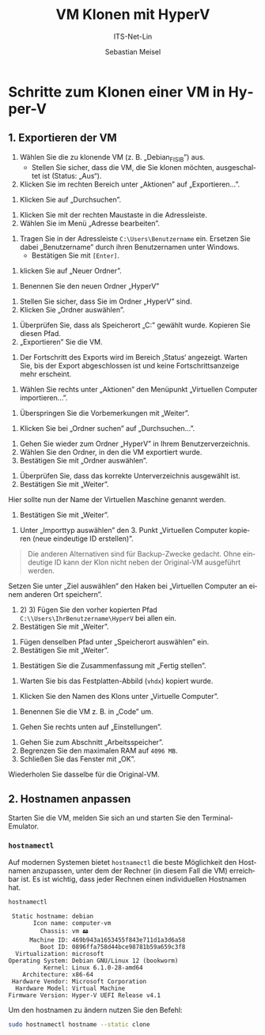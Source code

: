 :LaTeX_PROPERTIES:
#+LANGUAGE: de
#+OPTIONS: d:nil todo:nil pri:nil tags:nil
#+OPTIONS: H:4
#+LaTeX_CLASS: orgstandard
#+LaTeX_CMD: xelatex
#+LATEX_HEADER: \usepackage{listings}
:END:

:REVEAL_PROPERTIES:
#+REVEAL_ROOT: https://cdn.jsdelivr.net/npm/reveal.js
#+REVEAL_REVEAL_JS_VERSION: 4
#+REVEAL_THEME: league
#+REVEAL_EXTRA_CSS: ./mystyle.css
#+REVEAL_HLEVEL: 2
#+OPTIONS: timestamp:nil toc:nil num:nil
:END:

#+TITLE: VM Klonen mit HyperV
#+SUBTITLE: ITS-Net-Lin
#+AUTHOR: Sebastian Meisel

* Schritte zum Klonen einer VM in Hyper-V
** 1. Exportieren der VM
 1) Wählen Sie die zu klonende VM (z. B. „Debian_FISIB”) aus.
    - Stellen Sie sicher, dass die VM, die Sie klonen möchten, ausgeschaltet ist (Status: „Aus“).
 2) Klicken Sie im rechten Bereich unter „Aktionen” auf „Exportieren...”.

#+ATTR_HTML: :width 50%
#+ATTR_LATEX: :width .65\linewidth :placement [!htpb]
#+ATTR_ORG: :width 700
[[file:/home/sebastian/git/ITS-Net-Lin/Bilder/Clone-01.png]]

 1) Klicken Sie auf „Durchsuchen”.

#+ATTR_HTML: :width 50%
#+ATTR_LATEX: :width .65\linewidth :placement [!htpb]
#+ATTR_ORG: :width 700
[[file:/home/sebastian/git/ITS-Net-Lin/Bilder/Clone-02.png]]

  1) Klicken Sie mit der rechten Maustaste in die Adressleiste.
  2) Wählen Sie im Menü „Adresse bearbeiten”.

#+ATTR_HTML: :width 50%
#+ATTR_LATEX: :width .65\linewidth :placement [!htpb]
#+ATTR_ORG: :width 700
[[file:/home/sebastian/git/ITS-Net-Lin/Bilder/Clone-03.png]]

   1) Tragen Sie in der Adressleiste =C:\Users\Benutzername= ein. Ersetzen Sie dabei „Benutzername” durch ihren Benutzernamen unter Windows.
      - Bestätigen Sie mit =[Enter]=.

#+ATTR_HTML: :width 50%
#+ATTR_LATEX: :width .65\linewidth :placement [!htpb]
#+ATTR_ORG: :width 700
[[file:/home/sebastian/git/ITS-Net-Lin/Bilder/Clone-04.png]]

  1) klicken Sie auf „Neuer Ordner”.

#+ATTR_HTML: :width 50%
#+ATTR_LATEX: :width .65\linewidth :placement [!htpb]
#+ATTR_ORG: :width 700
[[file:/home/sebastian/git/ITS-Net-Lin/Bilder/Clone-05.png]]

   1) Benennen Sie den neuen Ordner „HyperV”

#+ATTR_HTML: :width 50%
#+ATTR_LATEX: :width .65\linewidth :placement [!htpb]
#+ATTR_ORG: :width 700
[[file:/home/sebastian/git/ITS-Net-Lin/Bilder/Clone-06.png]]


   1) Stellen Sie sicher, dass Sie im Ordner „HyperV” sind.
   2) Klicken Sie „Ordner auswählen”.

#+ATTR_HTML: :width 50%
#+ATTR_LATEX: :width .65\linewidth :placement [!htpb]
#+ATTR_ORG: :width 700
[[file:/home/sebastian/git/ITS-Net-Lin/Bilder/Clone-07.png]]

   1) Überprüfen Sie, dass als Speicherort „C:\Users\IhrBenutzername\HyperV” gewählt wurde.
      Kopieren Sie diesen Pfad.
   2) „Exportieren” Sie die VM.

#+ATTR_HTML: :width 50%
#+ATTR_LATEX: :width .65\linewidth :placement [!htpb]
#+ATTR_ORG: :width 700
[[file:/home/sebastian/git/ITS-Net-Lin/Bilder/Clone-08.png]]

   1) Der Fortschritt des Exports wird im Bereich ‚Status‘ angezeigt.
      Warten Sie, bis der Export abgeschlossen ist und keine Fortschrittsanzeige mehr erscheint.

#+ATTR_HTML: :width 50%
#+ATTR_LATEX: :width .65\linewidth :placement [!htpb]
#+ATTR_ORG: :width 700
[[file:/home/sebastian/git/ITS-Net-Lin/Bilder/Clone-09.png]]

   1) Wählen Sie rechts unter „Aktionen” den Menüpunkt „Virtuellen Computer importieren…”.

#+ATTR_HTML: :width 50%
#+ATTR_LATEX: :width .65\linewidth :placement [!htpb]
#+ATTR_ORG: :width 700
[[file:/home/sebastian/git/ITS-Net-Lin/Bilder/Clone-10.png]]

   1) Überspringen Sie die Vorbemerkungen mit „Weiter”.

#+ATTR_HTML: :width 50%
#+ATTR_LATEX: :width .65\linewidth :placement [!htpb]
#+ATTR_ORG: :width 700
[[file:/home/sebastian/git/ITS-Net-Lin/Bilder/Clone-11.png]]

   1) Klicken Sie bei „Ordner suchen” auf „Durchsuchen…”. 

#+ATTR_HTML: :width 50%
#+ATTR_LATEX: :width .65\linewidth :placement [!htpb]
#+ATTR_ORG: :width 700
[[file:/home/sebastian/git/ITS-Net-Lin/Bilder/Clone-12.png]]

   1) Gehen Sie wieder zum Ordner „HyperV” in Ihrem Benutzerverzeichnis.
   2) Wählen Sie den Ordner, in den die VM exportiert wurde.
   3) Bestätigen Sie mit „Ordner auswählen”.

#+ATTR_HTML: :width 50%
#+ATTR_LATEX: :width .65\linewidth :placement [!htpb]
#+ATTR_ORG: :width 700
[[file:/home/sebastian/git/ITS-Net-Lin/Bilder/Clone-13.png]]

   1) Überprüfen Sie, dass das korrekte Unterverzeichnis ausgewählt ist.
   2) Bestätigen Sie mit „Weiter”.

#+ATTR_HTML: :width 50%
#+ATTR_LATEX: :width .65\linewidth :placement [!htpb]
#+ATTR_ORG: :width 700
[[file:/home/sebastian/git/ITS-Net-Lin/Bilder/Clone-14.png]]

   Hier sollte nun der Name der Virtuellen Maschine genannt werden.
   1) Bestätigen Sie mit „Weiter”.

#+ATTR_HTML: :width 50%
#+ATTR_LATEX: :width .65\linewidth :placement [!htpb]
#+ATTR_ORG: :width 700
[[file:/home/sebastian/git/ITS-Net-Lin/Bilder/Clone-15.png]]

   1) Unter „Importtyp auswählen” den 3. Punkt „Virtuellen Computer kopieren (neue eindeutige ID erstellen)”.

#+begin_quote
Die anderen Alternativen sind für Backup-Zwecke gedacht. Ohne eindeutige ID kann der Klon nicht neben der Original-VM ausgeführt werden.
#+end_quote

#+ATTR_HTML: :width 50%
#+ATTR_LATEX: :width .65\linewidth :placement [!htpb]
#+ATTR_ORG: :width 700
[[file:/home/sebastian/git/ITS-Net-Lin/Bilder/Clone-16.png]]

Setzen Sie unter „Ziel auswählen” den Haken bei „Virtuellen Computer an einem anderen Ort speichern”.
   1) 2) 3) Fügen Sie  den vorher kopierten Pfad =C:\\Users\IhrBenutzername\HyperV= bei allen ein.
   4) Bestätigen Sie mit „Weiter”.

#+ATTR_HTML: :width 50%
#+ATTR_LATEX: :width .65\linewidth :placement [!htpb]
#+ATTR_ORG: :width 700
[[file:/home/sebastian/git/ITS-Net-Lin/Bilder/Clone-17.png]]

   1) Fügen denselben Pfad unter „Speicherort auswählen” ein.
   2) Bestätigen Sie mit „Weiter”.

#+ATTR_HTML: :width 50%
#+ATTR_LATEX: :width .65\linewidth :placement [!htpb]
#+ATTR_ORG: :width 700
[[file:/home/sebastian/git/ITS-Net-Lin/Bilder/Clone-18.png]]

   1) Bestätigen Sie die Zusammenfassung mit „Fertig stellen”.

#+ATTR_HTML: :width 50%
#+ATTR_LATEX: :width .65\linewidth :placement [!htpb]
#+ATTR_ORG: :width 700
[[file:/home/sebastian/git/ITS-Net-Lin/Bilder/Clone-19.png]]

   1) Warten Sie bis das Festplatten-Abbild (=vhdx=) kopiert wurde.

#+ATTR_HTML: :width 50%
#+ATTR_LATEX: :width .65\linewidth :placement [!htpb]
#+ATTR_ORG: :width 700
[[file:/home/sebastian/git/ITS-Net-Lin/Bilder/Clone-20.png]]

   1) Klicken Sie den Namen des Klons unter „Virtuelle Computer”.

#+ATTR_HTML: :width 50%
#+ATTR_LATEX: :width .65\linewidth :placement [!htpb]
#+ATTR_ORG: :width 700
[[file:/home/sebastian/git/ITS-Net-Lin/Bilder/Clone-21.png]]

   1) Benennen Sie die VM z. B. in „Code” um.

#+ATTR_HTML: :width 50%
#+ATTR_LATEX: :width .65\linewidth :placement [!htpb]
#+ATTR_ORG: :width 700
[[file:/home/sebastian/git/ITS-Net-Lin/Bilder/Clone-22.png]]

   1) Gehen Sie rechts unten auf „Einstellungen”.

#+ATTR_HTML: :width 50%
#+ATTR_LATEX: :width .65\linewidth :placement [!htpb]
#+ATTR_ORG: :width 700
[[file:/home/sebastian/git/ITS-Net-Lin/Bilder/Clone-23.png]]

   1) Gehen Sie zum Abschnitt „Arbeitsspeicher”.
   2) Begrenzen Sie den maximalen RAM auf ~4096 MB~.
   3) Schließen Sie das Fenster mit „OK”.
   Wiederholen Sie dasselbe für die Original-VM.

#+ATTR_HTML: :width 50%
#+ATTR_LATEX: :width .65\linewidth :placement [!htpb]
#+ATTR_ORG: :width 700
[[file:/home/sebastian/git/ITS-Net-Lin/Bilder/Clone-24.png]]

** 2. Hostnamen anpassen

Starten Sie die VM, melden Sie sich an und starten Sie den Terminal-Emulator.

*** =hostnamectl=

Auf modernen Systemen bietet =hostnamectl= die beste Möglichkeit den Hostnamen anzupassen, unter dem der Rechner (in diesem Fall die VM) erreichbar ist. Es ist wichtig, dass jeder Rechnen einen individuellen Hostnamen hat.

#+BEGIN_SRC bash
hostnamectl
#+END_SRC

#+BEGIN_EXAMPLE
 Static hostname: debian
       Icon name: computer-vm
         Chassis: vm 🖴
      Machine ID: 469b943a1653455f843e711d1a3d6a58
         Boot ID: 0896ffa758d44bce98781b59a659c3f8
  Virtualization: microsoft
Operating System: Debian GNU/Linux 12 (bookworm)  
          Kernel: Linux 6.1.0-28-amd64
    Architecture: x86-64
 Hardware Vendor: Microsoft Corporation
  Hardware Model: Virtual Machine
Firmware Version: Hyper-V UEFI Release v4.1
#+END_EXAMPLE

Um den hostnamen zu ändern nutzen Sie den Befehl:

#+BEGIN_SRC bash
sudo hostnamectl hostname --static clone
#+END_SRC

